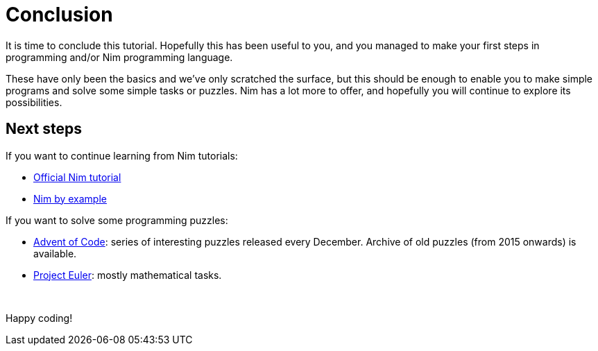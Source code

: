 = Conclusion



It is time to conclude this tutorial.
Hopefully this has been useful to you, and you managed to make your first steps in programming and/or Nim programming language.

These have only been the basics and we've only scratched the surface, but this should be enough to enable you to make simple programs and solve some simple tasks or puzzles.
Nim has a lot more to offer, and hopefully you will continue to explore its possibilities.





== Next steps

If you want to continue learning from Nim tutorials:

* https://nim-lang.org/docs/tut1.html[Official Nim tutorial]

* https://nim-by-example.github.io/[Nim by example]


If you want to solve some programming puzzles:

* http://adventofcode.com/[Advent of Code]: series of interesting puzzles released every December. Archive of old puzzles (from 2015 onwards) is available.

* https://projecteuler.net/[Project Euler]: mostly mathematical tasks.



{nbsp}

Happy coding!
